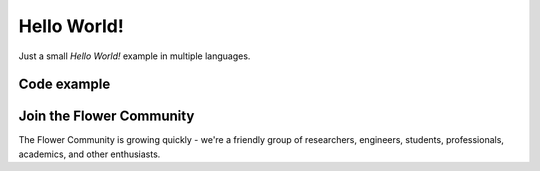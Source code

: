 Hello World!
============

Just a small `Hello World!` example in multiple languages.

Code example
------------

.. tab-set::
    :sync-group: category

    .. tab-item:: JavaScript/TypeScript
        :sync: js

        .. code-block:: typescript

          // Here is some TypeScript code
          console.log("Hello, World!")

    .. tab-item:: Swift
        :sync: swift

        .. code-block:: swift

          // Here is some Swift code
          print("Hello, World!")


Join the Flower Community
-------------------------

The Flower Community is growing quickly - we're a friendly group of researchers, engineers, students, professionals, academics, and other enthusiasts.

.. button-link:: https://flower.ai/join-slack
    :color: primary
    :shadow:

    Join us on Slack

